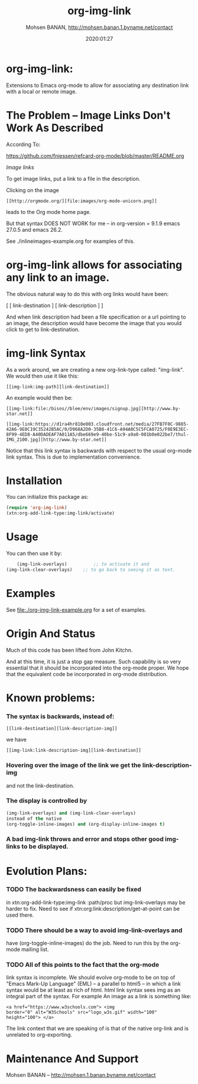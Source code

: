 #+TITLE: org-img-link
#+description: Extensions To Emacs org-mode to allow for associating any destination link with an image (local or remote).
#+date: 2020:01:27
#+author: Mohsen BANAN, http://mohsen.banan.1.byname.net/contact
#+OPTIONS: toc:nil


* org-img-link:

Extensions to Emacs org-mode to allow for associating any destination link with a local or remote image.

#+TOC: headlines 2 

* The Problem -- Image Links Don't Work As Described

According To:

https://github.com/fniessen/refcard-org-mode/blob/master/README.org

/Image links/

To get image links, put a link to a file in the description.

Clicking on the image
#+begin_example
 [[http://orgmode.org/][file:images/org-mode-unicorn.png]]
#+end_example
leads to the Org mode home page.

But that syntax DOES NOT WORK for me -- in org-version = 9.1.9 emacs 27.0.5 and emacs 26.2.
# (insert (org-version))

See ./inlineimages-example.org for examples of this.

* org-img-link  allows for associating any link to an image.

  The obvious natural way to do this with org links would have been:

  [ [ link-destination ] [ link-description ] ]

  And when link description had been a file specification or a url
  pointing to an image, the description would have become the image
  that you would click to get to link-destination.

* img-link Syntax

  As a work around, we are creating a new org-link-type called:
  "img-link". 
  We would then use it like this:
#+begin_example
  [[img-link:img-path][link-destination]] 
#+end_example

  An example would then be:

#+begin_example
  [[img-link:file:/bisos//blee/env/images/signup.jpg][http://www.by-star.net]]

  [[img-link:https://d1ra4hr810e003.cloudfront.net/media/27FB7F0C-9885-42A6-9E0C19C35242B5AC/0/D968A2D0-35B8-41C6-A94A0C5C5FCA0725/F0E9E3EC-8F99-4ED8-A40DADEAF7A011A5/dbe669e9-40be-51c9-a9a0-001b0e022be7/thul-IMG_2100.jpg][http://www.by-star.net]]
#+end_example

Notice that this link syntax is backwards with respect to the usual org-mode link syntax.
This is due to implementation convenience.

* Installation

  You can initialize this package as:
#+BEGIN_SRC emacs-lisp
     (require 'org-img-link)
     (xtn:org-add-link-type:img-link/activate)
#+END_SRC

* Usage

  You can then use it by:
#+BEGIN_SRC emacs-lisp
        (img-link-overlays)          ;; to activate it and 
	(img-link-clear-overlays)    ;; to go back to seeing it as text.
#+END_SRC

* Examples

See [[file:./org-img-link-example.org]] for a set of examples.


* Origin And Status

  Much of this code has been lifted from John Kitchn.

  And at this time, it is just a stop gap measure.  Such capability is
  so very essential that it should be incorporated into the org-mode
  proper. We hope that the equivalent code be incorporated in org-mode
  distribution.

* Known problems:

*** The syntax is backwards, instead of:
   
#+begin_example 
    [[link-destination][link-description-img]]
#+end_example
    we have 
#+begin_example
    [[img-link:link-description-img][link-destination]]
#+end_example

*** Hovering over the image of the link we get the link-description-img   
    and not the link-destination.

*** The display is controlled by 
#+BEGIN_SRC emacs-lisp
    (img-link-overlays) and (img-link-clear-overlays)
    instead of the native 
    (org-toggle-inline-images) and (org-display-inline-images t)
#+END_SRC

*** A bad img-link throws and error and stops other good img-links to be displayed.


* Evolution Plans:

*** TODO The backwardsness can easily be fixed 
    in xtn:org-add-link-type:img-link :path/proc
    but img-link-overlays may be harder to fix. 
    Need to see if xtn:org:link:description/get-at-point
    can be used there.

*** TODO There should be a way to avoid img-link-overlays and
    have (org-toggle-inline-images) do the job. 
    Need to run this by the org-mode mailing list.

*** TODO All of this points to the fact that the org-mode
    link syntax is incomplete. We should evolve org-mode to be on top
    of "Emacs Mark-Up Language" (EML) -- a parallel to html5 -- in
    which a link syntax would be at least as rich of html.  html link
    syntax sees img as an integral part of the syntax.  For example An
    image as a link is something like:
#+begin_example
    <a href="https://www.w3schools.com"> <img
    border="0" alt="W3Schools" src="logo_w3s.gif" width="100"
    height="100"> </a>
#+end_example

    The link context that we are speaking of is that of the native
    org-link and is unrelated to org-exporting.


* Maintenance And Support

  Mohsen BANAN -- http://mohsen.1.banan.byname.net/contact

